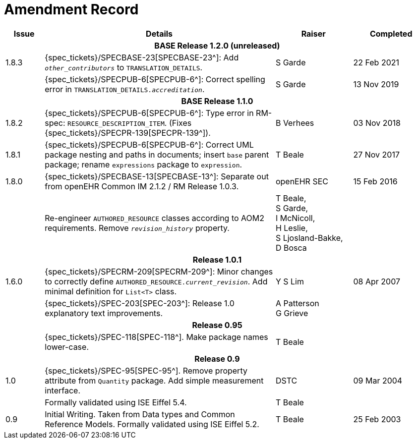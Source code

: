 = Amendment Record

[cols="1,6,2,2", options="header"]
|===
|Issue|Details|Raiser|Completed

4+^h|*BASE Release 1.2.0 (unreleased)*

|[[latest_issue]]1.8.3
|{spec_tickets}/SPECBASE-23[SPECBASE-23^]: Add `_other_contributors_` to `TRANSLATION_DETAILS`.
|S Garde
|[[latest_issue_date]]22 Feb 2021

|
|{spec_tickets}/SPECPUB-6[SPECPUB-6^]: Correct spelling error in `TRANSLATION_DETAILS._accreditation_`.
|S Garde
|13 Nov 2019

4+^h|*BASE Release 1.1.0*

|1.8.2
|{spec_tickets}/SPECPUB-6[SPECPUB-6^]: Type error in RM-spec: `RESOURCE_DESCRIPTION_ITEM`. (Fixes {spec_tickets}/SPECPR-139[SPECPR-139^]).
|B Verhees
|03 Nov 2018

|1.8.1
|{spec_tickets}/SPECPUB-6[SPECPUB-6^]: Correct UML package nesting and paths in documents; insert `base` parent package; rename `expressions` package to `expression`.
|T Beale
|27 Nov 2017

|1.8.0
|{spec_tickets}/SPECBASE-13[SPECBASE-13^]: Separate out from openEHR Common IM 2.1.2 / RM Release 1.0.3.
|openEHR SEC
|15 Feb 2016

|
|Re-engineer `AUTHORED_RESOURCE` classes according to AOM2 requirements. Remove `_revision_history_` property.
|T Beale, +
 S Garde, +
 I McNicoll, +
 H Leslie, +
 S Ljosland-Bakke, +
 D Bosca
|

4+^h|*Release 1.0.1*

|1.6.0
|{spec_tickets}/SPECRM-209[SPECRM-209^]: Minor changes to correctly define `AUTHORED_RESOURCE._current_revision_`. Add minimal definition for `List<T>` class.
|Y S Lim
|08 Apr 2007

|
|{spec_tickets}/SPEC-203[SPEC-203^]: Release 1.0 explanatory text improvements.
|A Patterson +
 G Grieve
|

4+^h|*Release 0.95*

|
|{spec_tickets}/SPEC-118[SPEC-118^]. Make package names lower-case.
|T Beale
|

4+^h|*Release 0.9*

|1.0
|{spec_tickets}/SPEC-95[SPEC-95^]. Remove property attribute from `Quantity` package.  Add simple measurement interface.
|DSTC
|09 Mar 2004

|
|Formally validated using ISE Eiffel 5.4.
|T Beale
|

|0.9
|Initial Writing. Taken from Data types and Common Reference Models. Formally validated using ISE Eiffel 5.2.
|T Beale 
|25 Feb 2003

|===
